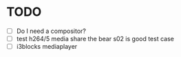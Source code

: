 * TODO
- [ ] Do I need a compositor?
- [ ] test h264/5 media share the bear s02 is good test case
- [ ] i3blocks mediaplayer
